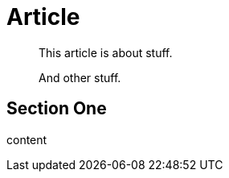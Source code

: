 // should make abstract on open block without title a quote block for article
= Article

[abstract]
--
This article is about stuff.

And other stuff.
--

== Section One

content

